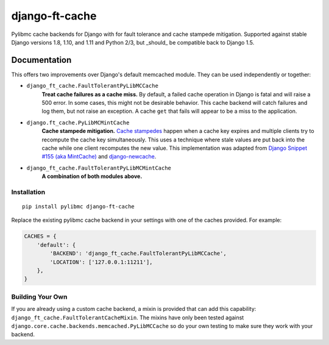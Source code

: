 =============================
django-ft-cache
=============================

.. image:: https://travis-ci.org/lincolnloop/django-ft-cache.png?branch=master
    :target: https://travis-ci.org/lincolnloop/django-ft-cache

Pylibmc cache backends for Django with for fault tolerance and cache stampede
mitigation. Supported against stable Django versions 1.8, 1.10, and 1.11 and
Python 2/3, but _should_ be compatible back to Django 1.5.

Documentation
=============

This offers two improvements over Django's default memcached module. They can
be used independently or together:

* ``django_ft_cache.FaultTolerantPyLibMCCache``
    **Treat cache failures as a cache miss.** By default, a failed cache
    operation in Django is fatal and will raise a 500 error. In some cases,
    this might not be desirable behavior. This cache backend will catch failures
    and log them, but not raise an exception. A cache ``get`` that fails will
    appear to be a miss to the application.
* ``django.ft_cache.PyLibMCMintCache``
    **Cache stampede mitigation.**
    `Cache stampedes <https://en.wikipedia.org/wiki/Cache_stampede>`__ happen
    when a cache key expires and multiple clients try to recompute the cache
    key simultaneously. This uses a technique where stale values are put back
    into the cache while one client recomputes the new value. This
    implementation was adapted from
    `Django Snippet #155 (aka MintCache) <https://www.djangosnippets.org/snippets/155/>`__
    and `django-newcache <https://github.com/ericflo/django-newcache>`__.
* ``django_ft_cache.FaultTolerantPyLibMCMintCache``
    **A combination of both modules above.**

Installation
------------

::

    pip install pylibmc django-ft-cache

Replace the existing pylibmc cache backend in your settings with one of the
caches provided. For example:

.. code-block:: python

    CACHES = {
        'default': {
            'BACKEND': 'django_ft_cache.FaultTolerantPyLibMCCache',
            'LOCATION': ['127.0.0.1:11211'],
        },
    }

Building Your Own
-----------------

If you are already using a custom cache backend, a mixin is provided that
can add this capability: ``django_ft_cache.FaultTolerantCacheMixin``. The mixins
have only been tested against
``django.core.cache.backends.memcached.PyLibMCCache`` so do your own testing to
make sure they work with your backend.

